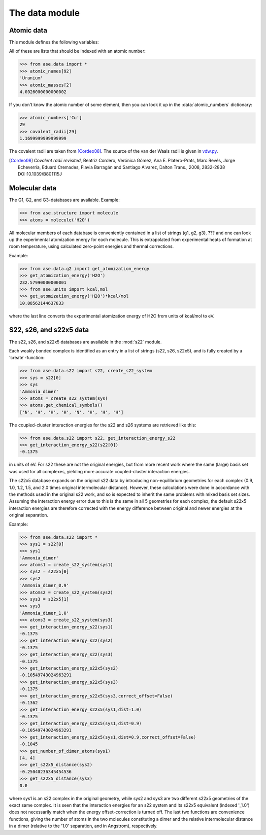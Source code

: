 .. module:: data

===============
The data module
===============


Atomic data
===========

This module defines the following variables:

.. data:: atomic_masses
.. data:: atomic_names
.. data:: chemical_symbols
.. data:: covalent_radii
.. data:: cpk_colors
.. data:: reference_states
.. data:: vdw_radii

All of these are lists that should be indexed with an atomic number:

>>> from ase.data import *
>>> atomic_names[92]
'Uranium'
>>> atomic_masses[2]
4.0026000000000002


.. data:: atomic_numbers

If you don't know the atomic number of some element, then you can look
it up in the :data:`atomic_numbers` dictionary:

>>> atomic_numbers['Cu']
29
>>> covalent_radii[29]
1.1699999999999999

The covalent radii are taken from [Cordeo08]_.
The source of the van der Waals radii is given in vdw.py_.

.. [Cordeo08] *Covalent radii revisited*,
    Beatriz Cordero, Verónica Gómez, Ana E. Platero-Prats, Marc Revés,
    Jorge Echeverría, Eduard Cremades, Flavia Barragán and Santiago Alvarez,
    Dalton Trans., 2008, 2832-2838 DOI:10.1039/B801115J

.. _vdw.py: https://trac.fysik.dtu.dk/projects/ase/browser/trunk/ase/data/vdw.py

.. _molecular-data:

Molecular data
==============

The G1, G2, and G3-databases are available.  Example:

>>> from ase.structure import molecule
>>> atoms = molecule('H2O')

All molecular members of each database is conveniently contained in a list
of strings (g1, g2, g3), ??? and one can look up the
experimental atomization energy for each molecule.
This is extrapolated from experimental heats of formation at room temperature,
using calculated zero-point energies and thermal corrections.

Example:

>>> from ase.data.g2 import get_atomization_energy
>>> get_atomization_energy('H2O')
232.57990000000001
>>> from ase.units import kcal,mol
>>> get_atomization_energy('H2O')*kcal/mol
10.08562144637833

where the last line converts the experimental atomization energy of H2O
from units of kcal/mol to eV.


S22, s26, and s22x5 data
========================

The s22, s26, and s22x5 databases are available in the :mod:`s22` module.

Each weakly bonded complex is identified as an entry in a list of strings
(s22, s26, s22x5), and is fully created by a 'create'-function:

>>> from ase.data.s22 import s22, create_s22_system
>>> sys = s22[0]
>>> sys
'Ammonia_dimer'
>>> atoms = create_s22_system(sys)
>>> atoms.get_chemical_symbols()
['N', 'H', 'H', 'H', 'N', 'H', 'H', 'H']

The coupled-cluster interaction energies for the s22 and s26 systems
are retrieved like this:

>>> from ase.data.s22 import s22, get_interaction_energy_s22
>>> get_interaction_energy_s22(s22[0])
-0.1375

in units of eV. For s22 these are not the original energies,
but from more recent work where the same (large) basis set
was used for all complexes, yielding more accurate
coupled-cluster interaction energies.

The s22x5 database expands on the original s22 data by introducing
non-equilibrium geometries for each complex
(0.9, 1.0, 1.2, 1.5, and 2.0 times original intermolecular distance).
However, these calculations were done in accordance with the methods
used in the original s22 work, and so is expected to inherit the
same problems with mixed basis set sizes.
Assuming the interaction energy error due to this is the same in all
5 geometries for each complex, the default s22x5 interaction energies
are therefore corrected with the energy difference between
original and newer energies at the original separation.

Example:

>>> from ase.data.s22 import *
>>> sys1 = s22[0]
>>> sys1
'Ammonia_dimer'
>>> atoms1 = create_s22_system(sys1)
>>> sys2 = s22x5[0]
>>> sys2
'Ammonia_dimer_0.9'
>>> atoms2 = create_s22_system(sys2)
>>> sys3 = s22x5[1]
>>> sys3
'Ammonia_dimer_1.0'
>>> atoms3 = create_s22_system(sys3)
>>> get_interaction_energy_s22(sys1)
-0.1375
>>> get_interaction_energy_s22(sys2)
-0.1375
>>> get_interaction_energy_s22(sys3)
-0.1375
>>> get_interaction_energy_s22x5(sys2)
-0.10549743024963291
>>> get_interaction_energy_s22x5(sys3)
-0.1375
>>> get_interaction_energy_s22x5(sys3,correct_offset=False)
-0.1362
>>> get_interaction_energy_s22x5(sys1,dist=1.0)
-0.1375
>>> get_interaction_energy_s22x5(sys1,dist=0.9)
-0.10549743024963291
>>> get_interaction_energy_s22x5(sys1,dist=0.9,correct_offset=False)
-0.1045
>>> get_number_of_dimer_atoms(sys1)
[4, 4]
>>> get_s22x5_distance(sys2)
-0.25040236345454536
>>> get_s22x5_distance(sys3)
0.0

where sys1 is an s22 complex in the original geometry,
while sys2 and sys3 are two different s22x5 geometries
of the exact same complex. It is seen that the interaction
energies for an s22 system and its s22x5 equivalent
(indexed '_1.0') does not necessarily match
when the energy offset-correction is turned off.
The last two functions are convenience functions,
giving the number of atoms in the two molecules
constituting a dimer and the relative intermolecular
distance in a dimer
(relative to the '1.0' separation, and in Angstrom),
respectively.
